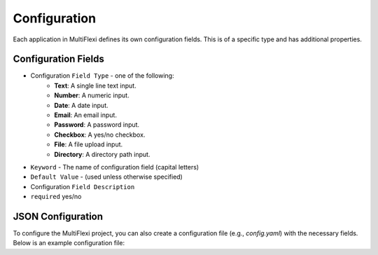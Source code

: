 .. _configuration:

Configuration
=============

Each application in MultiFlexi defines its own configuration fields. This is of a specific type and has additional properties.

Configuration Fields
--------------------

- Configuration ``Field Type`` - one of the following:
    - **Text**: A single line text input.
    - **Number**: A numeric input.
    - **Date**: A date input.
    - **Email**: An email input.
    - **Password**: A password input.
    - **Checkbox**: A yes/no checkbox.
    - **File**: A file upload input.
    - **Directory**: A directory path input.
- ``Keyword`` - The name of configuration field (capital letters)
- ``Default Value`` - (used unless otherwise specified)
- Configuration ``Field Description``
- ``required`` yes/no

.. image:: appconfigfieldseditor.png
    :alt: Configuration fields of an application in an editor


JSON Configuration
------------------

To configure the MultiFlexi project, you can also create a configuration file (e.g., `config.yaml`) with the necessary fields. Below is an example configuration file:

